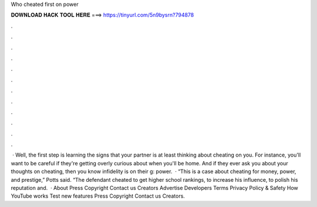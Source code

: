 Who cheated first on power

𝐃𝐎𝐖𝐍𝐋𝐎𝐀𝐃 𝐇𝐀𝐂𝐊 𝐓𝐎𝐎𝐋 𝐇𝐄𝐑𝐄 ===> https://tinyurl.com/5n9bysrn?794878

.

.

.

.

.

.

.

.

.

.

.

.

 · Well, the first step is learning the signs that your partner is at least thinking about cheating on you. For instance, you'll want to be careful if they're getting overly curious about when you'll be home. And if they ever ask you about your thoughts on cheating, then you know infidelity is on their g: power.  · “This is a case about cheating for money, power, and prestige,” Potts said. “The defendant cheated to get higher school rankings, to increase his influence, to polish his reputation and.  · About Press Copyright Contact us Creators Advertise Developers Terms Privacy Policy & Safety How YouTube works Test new features Press Copyright Contact us Creators.